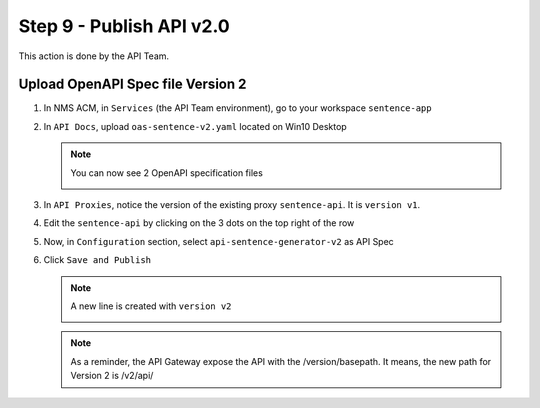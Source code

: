 Step 9 - Publish API v2.0
#########################

This action is done by the API Team.

Upload OpenAPI Spec file Version 2
==================================

#. In NMS ACM, in ``Services`` (the API Team environment), go to your workspace ``sentence-app``
#. In ``API Docs``, upload ``oas-sentence-v2.yaml`` located on Win10 Desktop

   .. note :: You can now see 2 OpenAPI specification files

      .. image:: ../pictures/lab1/doc-v2.png
         :align: center

#. In ``API Proxies``, notice the version of the existing proxy ``sentence-api``. It is ``version v1``.

   .. image:: ../pictures/lab1/proxy-v1.png
      :align: center

#. Edit the ``sentence-api`` by clicking on the 3 dots on the top right of the row
#. Now, in ``Configuration`` section, select ``api-sentence-generator-v2`` as API Spec

   .. image:: ../pictures/lab1/oas-v2.png
      :align: center

#. Click ``Save and Publish``

   .. note :: A new line is created with ``version v2``

      .. image:: ../pictures/lab1/proxy-v2.png
         :align: center

   .. note :: As a reminder, the API Gateway expose the API with the /version/basepath. It means, the new path for Version 2 is /v2/api/


